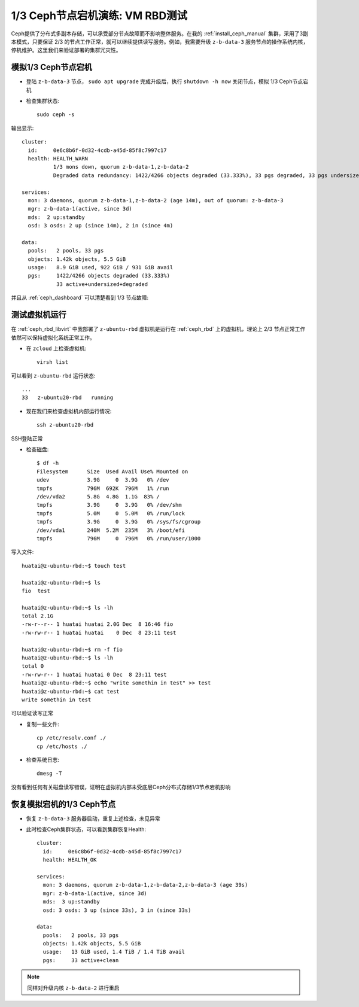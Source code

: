 .. _down_1_of_3_ceph_vm_rbd:

==================================
1/3 Ceph节点宕机演练: VM RBD测试
==================================

Ceph提供了分布式多副本存储，可以承受部分节点故障而不影响整体服务。在我的 :ref:`install_ceph_manual` 集群，采用了3副本模式，只要保证 2/3 的节点工作正常，就可以继续提供读写服务。例如，我需要升级 ``z-b-data-3`` 服务节点的操作系统内核，停机维护。这里我们来验证部署的集群冗灾性。

模拟1/3 Ceph节点宕机
=========================

- 登陆 ``z-b-data-3`` 节点， ``sudo apt upgrade`` 完成升级后，执行 ``shutdown -h now`` 关闭节点，模拟 1/3 Ceph节点宕机

- 检查集群状态::

   sudo ceph -s

输出显示::

   cluster:
     id:     0e6c8b6f-0d32-4cdb-a45d-85f8c7997c17
     health: HEALTH_WARN
             1/3 mons down, quorum z-b-data-1,z-b-data-2
             Degraded data redundancy: 1422/4266 objects degraded (33.333%), 33 pgs degraded, 33 pgs undersized
    
   services:
     mon: 3 daemons, quorum z-b-data-1,z-b-data-2 (age 14m), out of quorum: z-b-data-3
     mgr: z-b-data-1(active, since 3d)
     mds:  2 up:standby
     osd: 3 osds: 2 up (since 14m), 2 in (since 4m)
    
   data:
     pools:   2 pools, 33 pgs
     objects: 1.42k objects, 5.5 GiB
     usage:   8.9 GiB used, 922 GiB / 931 GiB avail
     pgs:     1422/4266 objects degraded (33.333%)
              33 active+undersized+degraded

并且从 :ref:`ceph_dashboard` 可以清楚看到 1/3 节点故障:

.. figure:: ../../_static/ceph/rbd/down_1_of_3_ceph_vm_rbd.png
   :scale: 60

测试虚拟机运行
==================

在 :ref:`ceph_rbd_libvirt` 中我部署了 ``z-ubuntu-rbd`` 虚拟机是运行在 :ref:`ceph_rbd` 上的虚拟机，理论上 2/3 节点正常工作依然可以保持虚拟化系统正常工作。

- 在 ``zcloud`` 上检查虚拟机::

   virsh list

可以看到 ``z-ubuntu-rbd`` 运行状态::

   ...
   33   z-ubuntu20-rbd   running

- 现在我们来检查虚拟机内部运行情况::

   ssh z-ubuntu20-rbd

SSH登陆正常

- 检查磁盘::

   $ df -h
   Filesystem      Size  Used Avail Use% Mounted on
   udev            3.9G     0  3.9G   0% /dev
   tmpfs           796M  692K  796M   1% /run
   /dev/vda2       5.8G  4.8G  1.1G  83% /
   tmpfs           3.9G     0  3.9G   0% /dev/shm
   tmpfs           5.0M     0  5.0M   0% /run/lock
   tmpfs           3.9G     0  3.9G   0% /sys/fs/cgroup
   /dev/vda1       240M  5.2M  235M   3% /boot/efi
   tmpfs           796M     0  796M   0% /run/user/1000

写入文件::

   huatai@z-ubuntu-rbd:~$ touch test

   huatai@z-ubuntu-rbd:~$ ls
   fio  test

   huatai@z-ubuntu-rbd:~$ ls -lh
   total 2.1G
   -rw-r--r-- 1 huatai huatai 2.0G Dec  8 16:46 fio
   -rw-rw-r-- 1 huatai huatai    0 Dec  8 23:11 test

   huatai@z-ubuntu-rbd:~$ rm -f fio
   huatai@z-ubuntu-rbd:~$ ls -lh
   total 0
   -rw-rw-r-- 1 huatai huatai 0 Dec  8 23:11 test
   huatai@z-ubuntu-rbd:~$ echo "write somethin in test" >> test
   huatai@z-ubuntu-rbd:~$ cat test
   write somethin in test

可以验证读写正常

- 复制一些文件::

   cp /etc/resolv.conf ./
   cp /etc/hosts ./

- 检查系统日志::

   dmesg -T

没有看到任何有关磁盘读写错误，证明在虚拟机内部未受底层Ceph分布式存储1/3节点宕机影响

恢复模拟宕机的1/3 Ceph节点
==============================

- 恢复 ``z-b-data-3`` 服务器启动，重复上述检查，未见异常

- 此时检查Ceph集群状态，可以看到集群恢复Health::

   cluster:
     id:     0e6c8b6f-0d32-4cdb-a45d-85f8c7997c17
     health: HEALTH_OK
    
   services:
     mon: 3 daemons, quorum z-b-data-1,z-b-data-2,z-b-data-3 (age 39s)
     mgr: z-b-data-1(active, since 3d)
     mds:  3 up:standby
     osd: 3 osds: 3 up (since 33s), 3 in (since 33s)
    
   data:
     pools:   2 pools, 33 pgs
     objects: 1.42k objects, 5.5 GiB
     usage:   13 GiB used, 1.4 TiB / 1.4 TiB avail
     pgs:     33 active+clean

.. figure:: ../../_static/ceph/rbd/down_1_of_3_ceph_vm_rbd-1.png
   :scale: 60

.. note::

   同样对升级内核 ``z-b-data-2`` 进行重启
